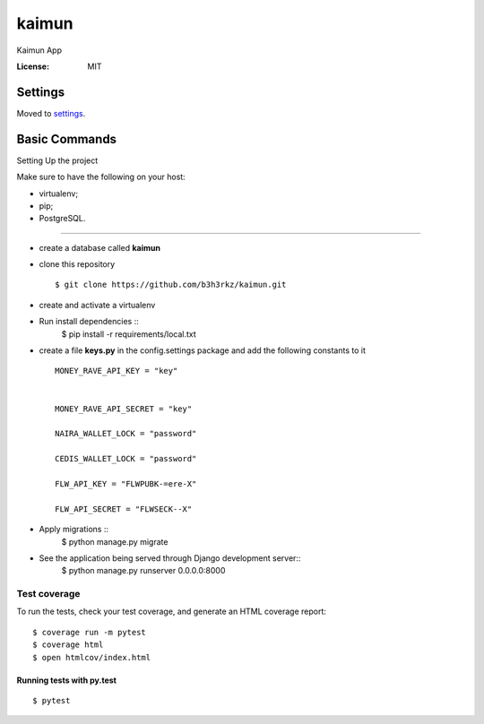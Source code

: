 kaimun
======

Kaimun App

.. image:: https://img.shields.io/badge/built%20with-Cookiecutter%20Django-ff69b4.svg
     :target: https://github.com/pydanny/cookiecutter-django/
     :alt: Built with Cookiecutter Django


:License: MIT


Settings
--------

Moved to settings_.

.. _settings: http://cookiecutter-django.readthedocs.io/en/latest/settings.html

Basic Commands
--------------

Setting Up the project

Make sure to have the following on your host:

* virtualenv;

* pip;


* PostgreSQL.

^^^^^^^^^^^^^^^^^^^^^

* create a database called **kaimun**

* clone this repository ::

    $ git clone https://github.com/b3h3rkz/kaimun.git


* create and activate a virtualenv


* Run install dependencies ::
    $ pip install -r requirements/local.txt


* create a file **keys.py** in the config.settings package and add the following constants to it ::


    MONEY_RAVE_API_KEY = "key"


    MONEY_RAVE_API_SECRET = "key"

    NAIRA_WALLET_LOCK = "password"

    CEDIS_WALLET_LOCK = "password"

    FLW_API_KEY = "FLWPUBK-=ere-X"

    FLW_API_SECRET = "FLWSECK--X"



* Apply migrations ::
    $ python manage.py migrate


* See the application being served through Django development server::
    $ python manage.py runserver 0.0.0.0:8000

Test coverage
^^^^^^^^^^^^^

To run the tests, check your test coverage, and generate an HTML coverage report::

    $ coverage run -m pytest
    $ coverage html
    $ open htmlcov/index.html

Running tests with py.test
~~~~~~~~~~~~~~~~~~~~~~~~~~

::

  $ pytest






